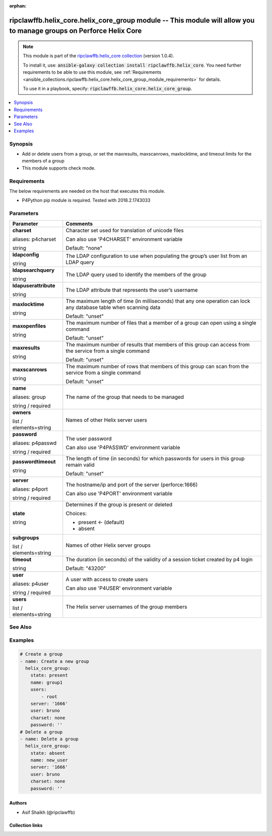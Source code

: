 
.. Document meta

:orphan:

.. |antsibull-internal-nbsp| unicode:: 0xA0
    :trim:

.. role:: ansible-attribute-support-label
.. role:: ansible-attribute-support-property
.. role:: ansible-attribute-support-full
.. role:: ansible-attribute-support-partial
.. role:: ansible-attribute-support-none
.. role:: ansible-attribute-support-na
.. role:: ansible-option-type
.. role:: ansible-option-elements
.. role:: ansible-option-required
.. role:: ansible-option-versionadded
.. role:: ansible-option-aliases
.. role:: ansible-option-choices
.. role:: ansible-option-choices-entry
.. role:: ansible-option-default
.. role:: ansible-option-default-bold
.. role:: ansible-option-configuration
.. role:: ansible-option-returned-bold
.. role:: ansible-option-sample-bold

.. Anchors

.. _ansible_collections.ripclawffb.helix_core.helix_core_group_module:

.. Anchors: short name for ansible.builtin

.. Anchors: aliases



.. Title

ripclawffb.helix_core.helix_core_group module -- This module will allow you to manage groups on Perforce Helix Core
+++++++++++++++++++++++++++++++++++++++++++++++++++++++++++++++++++++++++++++++++++++++++++++++++++++++++++++++++++

.. Collection note

.. note::
    This module is part of the `ripclawffb.helix_core collection <https://galaxy.ansible.com/ripclawffb/helix_core>`_ (version 1.0.4).

    To install it, use: :code:`ansible-galaxy collection install ripclawffb.helix_core`.
    You need further requirements to be able to use this module,
    see :ref:`Requirements <ansible_collections.ripclawffb.helix_core.helix_core_group_module_requirements>` for details.

    To use it in a playbook, specify: :code:`ripclawffb.helix_core.helix_core_group`.

.. version_added


.. contents::
   :local:
   :depth: 1

.. Deprecated


Synopsis
--------

.. Description

- Add or delete users from a group, or set the maxresults, maxscanrows, maxlocktime, and timeout limits for the members of a group
- This module supports check mode.


.. Aliases


.. Requirements

.. _ansible_collections.ripclawffb.helix_core.helix_core_group_module_requirements:

Requirements
------------
The below requirements are needed on the host that executes this module.

- P4Python pip module is required. Tested with 2018.2.1743033






.. Options

Parameters
----------


.. rst-class:: ansible-option-table

.. list-table::
  :width: 100%
  :widths: auto
  :header-rows: 1

  * - Parameter
    - Comments

  * - .. raw:: html

        <div class="ansible-option-cell">
        <div class="ansibleOptionAnchor" id="parameter-charset"></div>
        <div class="ansibleOptionAnchor" id="parameter-p4charset"></div>

      .. _ansible_collections.ripclawffb.helix_core.helix_core_group_module__parameter-charset:
      .. _ansible_collections.ripclawffb.helix_core.helix_core_group_module__parameter-p4charset:

      .. rst-class:: ansible-option-title

      **charset**

      .. raw:: html

        <a class="ansibleOptionLink" href="#parameter-charset" title="Permalink to this option"></a>

      .. rst-class:: ansible-option-type-line

      :ansible-option-aliases:`aliases: p4charset`

      .. rst-class:: ansible-option-type-line

      :ansible-option-type:`string`

      .. raw:: html

        </div>

    - .. raw:: html

        <div class="ansible-option-cell">

      Character set used for translation of unicode files

      Can also use 'P4CHARSET' environment variable


      .. rst-class:: ansible-option-line

      :ansible-option-default-bold:`Default:` :ansible-option-default:`"none"`

      .. raw:: html

        </div>

  * - .. raw:: html

        <div class="ansible-option-cell">
        <div class="ansibleOptionAnchor" id="parameter-ldapconfig"></div>

      .. _ansible_collections.ripclawffb.helix_core.helix_core_group_module__parameter-ldapconfig:

      .. rst-class:: ansible-option-title

      **ldapconfig**

      .. raw:: html

        <a class="ansibleOptionLink" href="#parameter-ldapconfig" title="Permalink to this option"></a>

      .. rst-class:: ansible-option-type-line

      :ansible-option-type:`string`

      .. raw:: html

        </div>

    - .. raw:: html

        <div class="ansible-option-cell">

      The LDAP configuration to use when populating the group’s user list from an LDAP query


      .. raw:: html

        </div>

  * - .. raw:: html

        <div class="ansible-option-cell">
        <div class="ansibleOptionAnchor" id="parameter-ldapsearchquery"></div>

      .. _ansible_collections.ripclawffb.helix_core.helix_core_group_module__parameter-ldapsearchquery:

      .. rst-class:: ansible-option-title

      **ldapsearchquery**

      .. raw:: html

        <a class="ansibleOptionLink" href="#parameter-ldapsearchquery" title="Permalink to this option"></a>

      .. rst-class:: ansible-option-type-line

      :ansible-option-type:`string`

      .. raw:: html

        </div>

    - .. raw:: html

        <div class="ansible-option-cell">

      The LDAP query used to identify the members of the group


      .. raw:: html

        </div>

  * - .. raw:: html

        <div class="ansible-option-cell">
        <div class="ansibleOptionAnchor" id="parameter-ldapuserattribute"></div>

      .. _ansible_collections.ripclawffb.helix_core.helix_core_group_module__parameter-ldapuserattribute:

      .. rst-class:: ansible-option-title

      **ldapuserattribute**

      .. raw:: html

        <a class="ansibleOptionLink" href="#parameter-ldapuserattribute" title="Permalink to this option"></a>

      .. rst-class:: ansible-option-type-line

      :ansible-option-type:`string`

      .. raw:: html

        </div>

    - .. raw:: html

        <div class="ansible-option-cell">

      The LDAP attribute that represents the user’s username


      .. raw:: html

        </div>

  * - .. raw:: html

        <div class="ansible-option-cell">
        <div class="ansibleOptionAnchor" id="parameter-maxlocktime"></div>

      .. _ansible_collections.ripclawffb.helix_core.helix_core_group_module__parameter-maxlocktime:

      .. rst-class:: ansible-option-title

      **maxlocktime**

      .. raw:: html

        <a class="ansibleOptionLink" href="#parameter-maxlocktime" title="Permalink to this option"></a>

      .. rst-class:: ansible-option-type-line

      :ansible-option-type:`string`

      .. raw:: html

        </div>

    - .. raw:: html

        <div class="ansible-option-cell">

      The maximum length of time (in milliseconds) that any one operation can lock any database table when scanning data


      .. rst-class:: ansible-option-line

      :ansible-option-default-bold:`Default:` :ansible-option-default:`"unset"`

      .. raw:: html

        </div>

  * - .. raw:: html

        <div class="ansible-option-cell">
        <div class="ansibleOptionAnchor" id="parameter-maxopenfiles"></div>

      .. _ansible_collections.ripclawffb.helix_core.helix_core_group_module__parameter-maxopenfiles:

      .. rst-class:: ansible-option-title

      **maxopenfiles**

      .. raw:: html

        <a class="ansibleOptionLink" href="#parameter-maxopenfiles" title="Permalink to this option"></a>

      .. rst-class:: ansible-option-type-line

      :ansible-option-type:`string`

      .. raw:: html

        </div>

    - .. raw:: html

        <div class="ansible-option-cell">

      The maximum number of files that a member of a group can open using a single command


      .. rst-class:: ansible-option-line

      :ansible-option-default-bold:`Default:` :ansible-option-default:`"unset"`

      .. raw:: html

        </div>

  * - .. raw:: html

        <div class="ansible-option-cell">
        <div class="ansibleOptionAnchor" id="parameter-maxresults"></div>

      .. _ansible_collections.ripclawffb.helix_core.helix_core_group_module__parameter-maxresults:

      .. rst-class:: ansible-option-title

      **maxresults**

      .. raw:: html

        <a class="ansibleOptionLink" href="#parameter-maxresults" title="Permalink to this option"></a>

      .. rst-class:: ansible-option-type-line

      :ansible-option-type:`string`

      .. raw:: html

        </div>

    - .. raw:: html

        <div class="ansible-option-cell">

      The maximum number of results that members of this group can access from the service from a single command


      .. rst-class:: ansible-option-line

      :ansible-option-default-bold:`Default:` :ansible-option-default:`"unset"`

      .. raw:: html

        </div>

  * - .. raw:: html

        <div class="ansible-option-cell">
        <div class="ansibleOptionAnchor" id="parameter-maxscanrows"></div>

      .. _ansible_collections.ripclawffb.helix_core.helix_core_group_module__parameter-maxscanrows:

      .. rst-class:: ansible-option-title

      **maxscanrows**

      .. raw:: html

        <a class="ansibleOptionLink" href="#parameter-maxscanrows" title="Permalink to this option"></a>

      .. rst-class:: ansible-option-type-line

      :ansible-option-type:`string`

      .. raw:: html

        </div>

    - .. raw:: html

        <div class="ansible-option-cell">

      The maximum number of rows that members of this group can scan from the service from a single command


      .. rst-class:: ansible-option-line

      :ansible-option-default-bold:`Default:` :ansible-option-default:`"unset"`

      .. raw:: html

        </div>

  * - .. raw:: html

        <div class="ansible-option-cell">
        <div class="ansibleOptionAnchor" id="parameter-name"></div>
        <div class="ansibleOptionAnchor" id="parameter-group"></div>

      .. _ansible_collections.ripclawffb.helix_core.helix_core_group_module__parameter-group:
      .. _ansible_collections.ripclawffb.helix_core.helix_core_group_module__parameter-name:

      .. rst-class:: ansible-option-title

      **name**

      .. raw:: html

        <a class="ansibleOptionLink" href="#parameter-name" title="Permalink to this option"></a>

      .. rst-class:: ansible-option-type-line

      :ansible-option-aliases:`aliases: group`

      .. rst-class:: ansible-option-type-line

      :ansible-option-type:`string` / :ansible-option-required:`required`

      .. raw:: html

        </div>

    - .. raw:: html

        <div class="ansible-option-cell">

      The name of the group that needs to be managed


      .. raw:: html

        </div>

  * - .. raw:: html

        <div class="ansible-option-cell">
        <div class="ansibleOptionAnchor" id="parameter-owners"></div>

      .. _ansible_collections.ripclawffb.helix_core.helix_core_group_module__parameter-owners:

      .. rst-class:: ansible-option-title

      **owners**

      .. raw:: html

        <a class="ansibleOptionLink" href="#parameter-owners" title="Permalink to this option"></a>

      .. rst-class:: ansible-option-type-line

      :ansible-option-type:`list` / :ansible-option-elements:`elements=string`

      .. raw:: html

        </div>

    - .. raw:: html

        <div class="ansible-option-cell">

      Names of other Helix server users


      .. raw:: html

        </div>

  * - .. raw:: html

        <div class="ansible-option-cell">
        <div class="ansibleOptionAnchor" id="parameter-password"></div>
        <div class="ansibleOptionAnchor" id="parameter-p4passwd"></div>

      .. _ansible_collections.ripclawffb.helix_core.helix_core_group_module__parameter-p4passwd:
      .. _ansible_collections.ripclawffb.helix_core.helix_core_group_module__parameter-password:

      .. rst-class:: ansible-option-title

      **password**

      .. raw:: html

        <a class="ansibleOptionLink" href="#parameter-password" title="Permalink to this option"></a>

      .. rst-class:: ansible-option-type-line

      :ansible-option-aliases:`aliases: p4passwd`

      .. rst-class:: ansible-option-type-line

      :ansible-option-type:`string` / :ansible-option-required:`required`

      .. raw:: html

        </div>

    - .. raw:: html

        <div class="ansible-option-cell">

      The user password

      Can also use 'P4PASSWD' environment variable


      .. raw:: html

        </div>

  * - .. raw:: html

        <div class="ansible-option-cell">
        <div class="ansibleOptionAnchor" id="parameter-passwordtimeout"></div>

      .. _ansible_collections.ripclawffb.helix_core.helix_core_group_module__parameter-passwordtimeout:

      .. rst-class:: ansible-option-title

      **passwordtimeout**

      .. raw:: html

        <a class="ansibleOptionLink" href="#parameter-passwordtimeout" title="Permalink to this option"></a>

      .. rst-class:: ansible-option-type-line

      :ansible-option-type:`string`

      .. raw:: html

        </div>

    - .. raw:: html

        <div class="ansible-option-cell">

      The length of time (in seconds) for which passwords for users in this group remain valid


      .. rst-class:: ansible-option-line

      :ansible-option-default-bold:`Default:` :ansible-option-default:`"unset"`

      .. raw:: html

        </div>

  * - .. raw:: html

        <div class="ansible-option-cell">
        <div class="ansibleOptionAnchor" id="parameter-server"></div>
        <div class="ansibleOptionAnchor" id="parameter-p4port"></div>

      .. _ansible_collections.ripclawffb.helix_core.helix_core_group_module__parameter-p4port:
      .. _ansible_collections.ripclawffb.helix_core.helix_core_group_module__parameter-server:

      .. rst-class:: ansible-option-title

      **server**

      .. raw:: html

        <a class="ansibleOptionLink" href="#parameter-server" title="Permalink to this option"></a>

      .. rst-class:: ansible-option-type-line

      :ansible-option-aliases:`aliases: p4port`

      .. rst-class:: ansible-option-type-line

      :ansible-option-type:`string` / :ansible-option-required:`required`

      .. raw:: html

        </div>

    - .. raw:: html

        <div class="ansible-option-cell">

      The hostname/ip and port of the server (perforce:1666)

      Can also use 'P4PORT' environment variable


      .. raw:: html

        </div>

  * - .. raw:: html

        <div class="ansible-option-cell">
        <div class="ansibleOptionAnchor" id="parameter-state"></div>

      .. _ansible_collections.ripclawffb.helix_core.helix_core_group_module__parameter-state:

      .. rst-class:: ansible-option-title

      **state**

      .. raw:: html

        <a class="ansibleOptionLink" href="#parameter-state" title="Permalink to this option"></a>

      .. rst-class:: ansible-option-type-line

      :ansible-option-type:`string`

      .. raw:: html

        </div>

    - .. raw:: html

        <div class="ansible-option-cell">

      Determines if the group is present or deleted


      .. rst-class:: ansible-option-line

      :ansible-option-choices:`Choices:`

      - :ansible-option-default-bold:`present` :ansible-option-default:`← (default)`
      - :ansible-option-choices-entry:`absent`

      .. raw:: html

        </div>

  * - .. raw:: html

        <div class="ansible-option-cell">
        <div class="ansibleOptionAnchor" id="parameter-subgroups"></div>

      .. _ansible_collections.ripclawffb.helix_core.helix_core_group_module__parameter-subgroups:

      .. rst-class:: ansible-option-title

      **subgroups**

      .. raw:: html

        <a class="ansibleOptionLink" href="#parameter-subgroups" title="Permalink to this option"></a>

      .. rst-class:: ansible-option-type-line

      :ansible-option-type:`list` / :ansible-option-elements:`elements=string`

      .. raw:: html

        </div>

    - .. raw:: html

        <div class="ansible-option-cell">

      Names of other Helix server groups


      .. raw:: html

        </div>

  * - .. raw:: html

        <div class="ansible-option-cell">
        <div class="ansibleOptionAnchor" id="parameter-timeout"></div>

      .. _ansible_collections.ripclawffb.helix_core.helix_core_group_module__parameter-timeout:

      .. rst-class:: ansible-option-title

      **timeout**

      .. raw:: html

        <a class="ansibleOptionLink" href="#parameter-timeout" title="Permalink to this option"></a>

      .. rst-class:: ansible-option-type-line

      :ansible-option-type:`string`

      .. raw:: html

        </div>

    - .. raw:: html

        <div class="ansible-option-cell">

      The duration (in seconds) of the validity of a session ticket created by p4 login


      .. rst-class:: ansible-option-line

      :ansible-option-default-bold:`Default:` :ansible-option-default:`"43200"`

      .. raw:: html

        </div>

  * - .. raw:: html

        <div class="ansible-option-cell">
        <div class="ansibleOptionAnchor" id="parameter-user"></div>
        <div class="ansibleOptionAnchor" id="parameter-p4user"></div>

      .. _ansible_collections.ripclawffb.helix_core.helix_core_group_module__parameter-p4user:
      .. _ansible_collections.ripclawffb.helix_core.helix_core_group_module__parameter-user:

      .. rst-class:: ansible-option-title

      **user**

      .. raw:: html

        <a class="ansibleOptionLink" href="#parameter-user" title="Permalink to this option"></a>

      .. rst-class:: ansible-option-type-line

      :ansible-option-aliases:`aliases: p4user`

      .. rst-class:: ansible-option-type-line

      :ansible-option-type:`string` / :ansible-option-required:`required`

      .. raw:: html

        </div>

    - .. raw:: html

        <div class="ansible-option-cell">

      A user with access to create users

      Can also use 'P4USER' environment variable


      .. raw:: html

        </div>

  * - .. raw:: html

        <div class="ansible-option-cell">
        <div class="ansibleOptionAnchor" id="parameter-users"></div>

      .. _ansible_collections.ripclawffb.helix_core.helix_core_group_module__parameter-users:

      .. rst-class:: ansible-option-title

      **users**

      .. raw:: html

        <a class="ansibleOptionLink" href="#parameter-users" title="Permalink to this option"></a>

      .. rst-class:: ansible-option-type-line

      :ansible-option-type:`list` / :ansible-option-elements:`elements=string`

      .. raw:: html

        </div>

    - .. raw:: html

        <div class="ansible-option-cell">

      The Helix server usernames of the group members


      .. raw:: html

        </div>


.. Attributes


.. Notes


.. Seealso

See Also
--------

.. seealso::

   `Helix Core Group <https://www.perforce.com/manuals/cmdref/Content/CmdRef/p4_user.html>`_
       Add or delete users from a group, or set the maxresults, maxscanrows, maxlocktime, and timeout limits for the members of a group
   `P4Python Pip Module <https://pypi.org/project/p4python/>`_
       Python module to interact with Helix Core

.. Examples

Examples
--------

.. code-block:: yaml+jinja

    
    # Create a group
    - name: Create a new group
      helix_core_group:
        state: present
        name: group1
        users:
            - root
        server: '1666'
        user: bruno
        charset: none
        password: ''
    # Delete a group
    - name: Delete a group
      helix_core_group:
        state: absent
        name: new_user
        server: '1666'
        user: bruno
        charset: none
        password: ''




.. Facts


.. Return values


..  Status (Presently only deprecated)


.. Authors

Authors
~~~~~~~

- Asif Shaikh (@ripclawffb)



.. Extra links

Collection links
~~~~~~~~~~~~~~~~

.. raw:: html

  <p class="ansible-links">
    <a href="https://github.com/ripclawffb/ansible-collection-helix-core" aria-role="button" target="_blank" rel="noopener external">Issue Tracker</a>
    <a href="https://github.com/ripclawffb/ansible-collection-helix-core" aria-role="button" target="_blank" rel="noopener external">Repository (Sources)</a>
  </p>

.. Parsing errors

